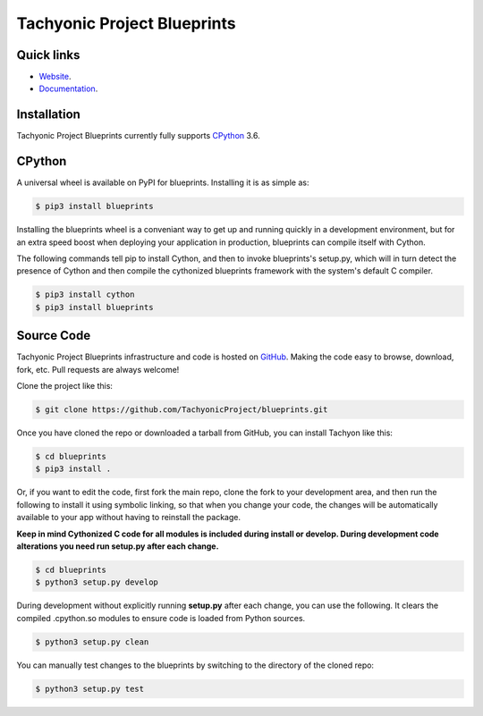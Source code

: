 ============================
Tachyonic Project Blueprints
============================

Quick links
-----------

* `Website <http://www.tachyonic.org/>`__.
* `Documentation <http://www.tachyonic.org/sphinx/blueprints>`__.

Installation
------------

Tachyonic Project Blueprints currently fully supports `CPython <https://www.python.org/downloads/>`__ 3.6.


CPython
--------

A universal wheel is available on PyPI for blueprints. Installing it is as simple as:

.. code:: bash

    $ pip3 install blueprints

Installing the blueprints wheel is a conveniant way to get up and running quickly
in a development environment, but for an extra speed boost when deploying your
application in production, blueprints can compile itself with Cython.

The following commands tell pip to install Cython, and then to invoke blueprints's
setup.py, which will in turn detect the presence of Cython and then compile
the cythonized blueprints framework with the system's default C compiler.

.. code:: bash

	$ pip3 install cython
	$ pip3 install blueprints


Source Code
-----------

Tachyonic Project Blueprints infrastructure and code is hosted on `GitHub <https://github.com/TachyonicProject/blueprints>`_.
Making the code easy to browse, download, fork, etc. Pull requests are always
welcome!

Clone the project like this:

.. code:: bash

    $ git clone https://github.com/TachyonicProject/blueprints.git

Once you have cloned the repo or downloaded a tarball from GitHub, you
can install Tachyon like this:

.. code:: bash

    $ cd blueprints
    $ pip3 install .

Or, if you want to edit the code, first fork the main repo, clone the fork
to your development area, and then run the following to install it using
symbolic linking, so that when you change your code, the changes will be
automatically available to your app without having to reinstall the package.

**Keep in mind Cythonized C code for all modules is included during install
or develop. During development code alterations you need run setup.py after
each change.**

.. code:: bash

    $ cd blueprints
    $ python3 setup.py develop

During development without explicitly running **setup.py** after each change,
you can use the following. It clears the compiled .cpython.so modules to ensure
code is loaded from Python sources.

.. code:: bash

    $ python3 setup.py clean

You can manually test changes to the blueprints by switching to the
directory of the cloned repo:

.. code:: bash

    $ python3 setup.py test
